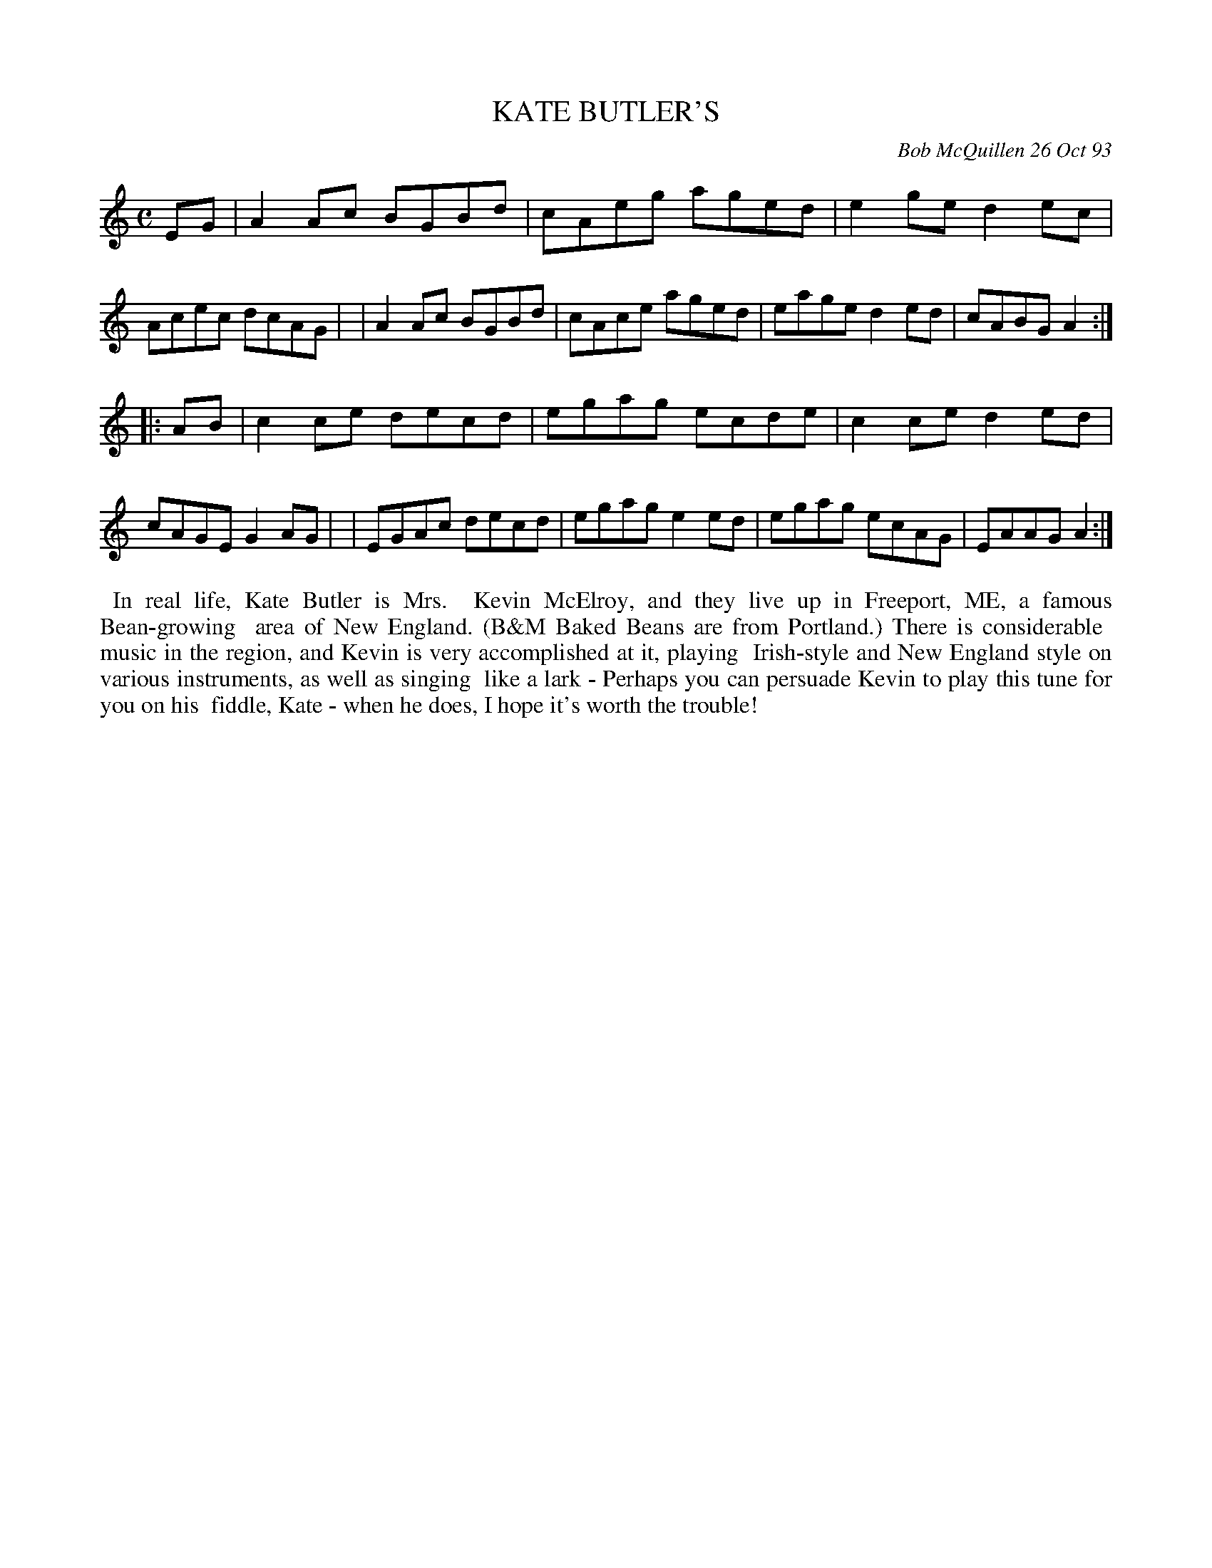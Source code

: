 X: 10048
T: KATE BUTLER'S
C: Bob McQuillen 26 Oct 93
B: Bob's Note Book 10 #48
%R: reel
Z: 2020 John Chambers <jc:trillian.mit.edu>
M: C
L: 1/8
K: Am
EG \
| A2Ac BGBd | cAeg aged | e2ge d2ec | Acec dcAG |\
| A2Ac BGBd | cAce aged | eage d2ed | cABG A2 :|
|: AB \
| c2ce decd | egag ecde | c2ce d2ed | cAGE G2AG |\
| EGAc decd | egag e2ed | egag ecAG | EAAG A2 :|
%%begintext align
%% In real life, Kate Butler is Mrs.
%% Kevin McElroy, and they live up in Freeport, ME, a famous Bean-growing
%% area of New England. (B&M Baked Beans are from Portland.) There is considerable
%% music in the region, and Kevin is very accomplished at it, playing
%% Irish-style and New England style on various instruments, as well as singing
%% like a lark - Perhaps you can persuade Kevin to play this tune for you on his
%% fiddle, Kate - when he does, I hope it's worth the trouble!
%%endtext
